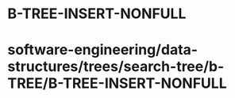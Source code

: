 * B-TREE-INSERT-NONFULL

* software-engineering/data-structures/trees/search-tree/b-TREE/B-TREE-INSERT-NONFULL
